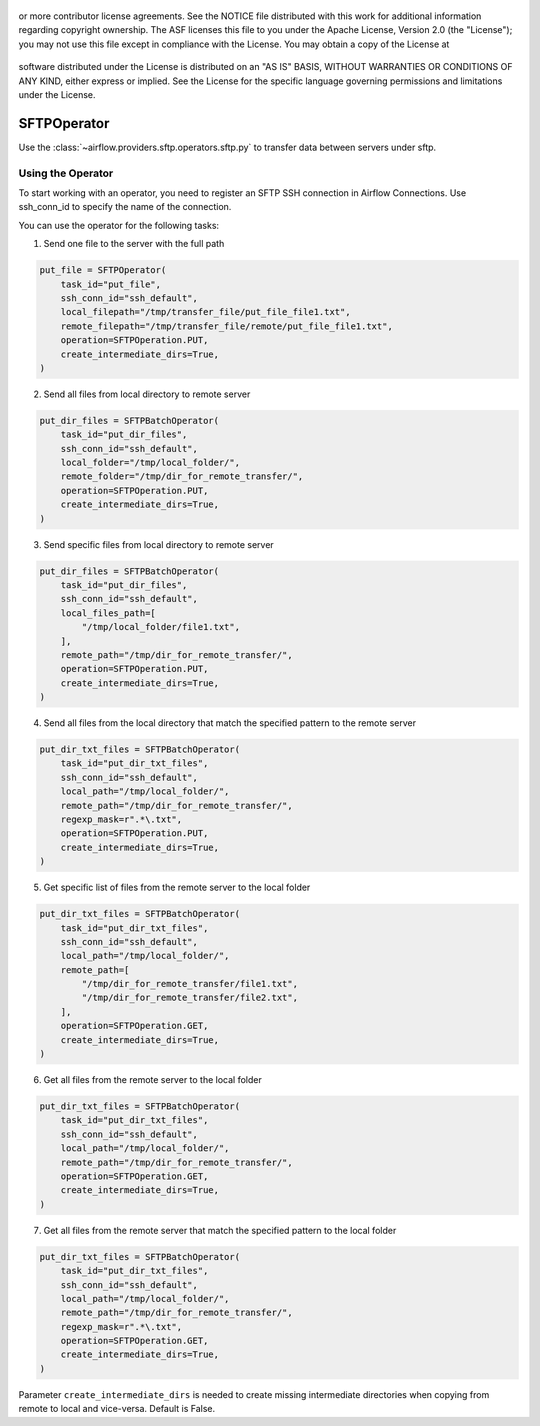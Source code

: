  .. Licensed to the Apache Software Foundation (ASF) under one
or more contributor license agreements.  See the NOTICE file
distributed with this work for additional information
regarding copyright ownership.  The ASF licenses this file
to you under the Apache License, Version 2.0 (the
"License"); you may not use this file except in compliance
with the License.  You may obtain a copy of the License at

 ..   http://www.apache.org/licenses/LICENSE-2.0

 .. Unless required by applicable law or agreed to in writing,
software distributed under the License is distributed on an
"AS IS" BASIS, WITHOUT WARRANTIES OR CONDITIONS OF ANY
KIND, either express or implied.  See the License for the
specific language governing permissions and limitations
under the License.

SFTPOperator
==========================
Use the :class:`~airflow.providers.sftp.operators.sftp.py` to
transfer data between servers under sftp.

Using the Operator
------------------
To start working with an operator, you need to register an SFTP \ SSH connection in Airflow Connections.
Use ssh_conn_id to specify the name of the connection.

You can use the operator for the following tasks:

1. Send one file to the server with the full path

.. code-block:: python

    put_file = SFTPOperator(
        task_id="put_file",
        ssh_conn_id="ssh_default",
        local_filepath="/tmp/transfer_file/put_file_file1.txt",
        remote_filepath="/tmp/transfer_file/remote/put_file_file1.txt",
        operation=SFTPOperation.PUT,
        create_intermediate_dirs=True,
    )


2. Send all files from local directory to remote server

.. code-block:: python

    put_dir_files = SFTPBatchOperator(
        task_id="put_dir_files",
        ssh_conn_id="ssh_default",
        local_folder="/tmp/local_folder/",
        remote_folder="/tmp/dir_for_remote_transfer/",
        operation=SFTPOperation.PUT,
        create_intermediate_dirs=True,
    )


3. Send specific files from local directory to remote server

.. code-block:: python

    put_dir_files = SFTPBatchOperator(
        task_id="put_dir_files",
        ssh_conn_id="ssh_default",
        local_files_path=[
            "/tmp/local_folder/file1.txt",
        ],
        remote_path="/tmp/dir_for_remote_transfer/",
        operation=SFTPOperation.PUT,
        create_intermediate_dirs=True,
    )


4. Send all files from the local directory that match the specified pattern to the remote server

.. code-block:: python

    put_dir_txt_files = SFTPBatchOperator(
        task_id="put_dir_txt_files",
        ssh_conn_id="ssh_default",
        local_path="/tmp/local_folder/",
        remote_path="/tmp/dir_for_remote_transfer/",
        regexp_mask=r".*\.txt",
        operation=SFTPOperation.PUT,
        create_intermediate_dirs=True,
    )


5. Get specific list of files from the remote server to the local folder

.. code-block:: python

    put_dir_txt_files = SFTPBatchOperator(
        task_id="put_dir_txt_files",
        ssh_conn_id="ssh_default",
        local_path="/tmp/local_folder/",
        remote_path=[
            "/tmp/dir_for_remote_transfer/file1.txt",
            "/tmp/dir_for_remote_transfer/file2.txt",
        ],
        operation=SFTPOperation.GET,
        create_intermediate_dirs=True,
    )


6. Get all files from the remote server to the local folder

.. code-block:: python

    put_dir_txt_files = SFTPBatchOperator(
        task_id="put_dir_txt_files",
        ssh_conn_id="ssh_default",
        local_path="/tmp/local_folder/",
        remote_path="/tmp/dir_for_remote_transfer/",
        operation=SFTPOperation.GET,
        create_intermediate_dirs=True,
    )


7. Get all files from the remote server that match the specified pattern to the local folder

.. code-block:: python

    put_dir_txt_files = SFTPBatchOperator(
        task_id="put_dir_txt_files",
        ssh_conn_id="ssh_default",
        local_path="/tmp/local_folder/",
        remote_path="/tmp/dir_for_remote_transfer/",
        regexp_mask=r".*\.txt",
        operation=SFTPOperation.GET,
        create_intermediate_dirs=True,
    )



Parameter ``create_intermediate_dirs`` is needed to create missing intermediate directories when
copying from remote to local and vice-versa. Default is False.
